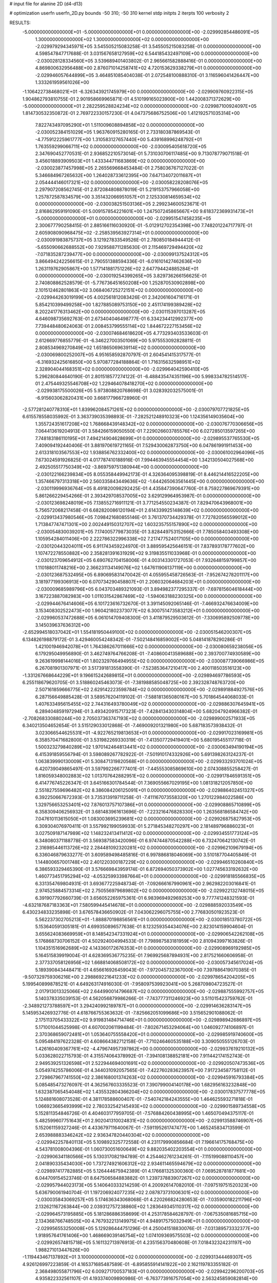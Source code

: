 # input file for alanine 2D (d4-d13)

# optimization
userfn       userfn_2D.py
bounds       -50 310; -50 310
kernel       stdp
initpts      2
iterpts      100
verbosity    2



RESULTS:
 -5.000000000000000E+01 -5.000000000000000E+01  0.000000000000000E+00      -2.029992854486091E+05
  1.300000000000000E+02  1.300000000000000E+02  0.000000000000000E+00      -2.029979294345971E+05       3.545505215083258E-01  3.545505215083258E-01       0.000000000000000E+00  4.598547847717688E-01
  3.031567658127959E+02  6.544185432497109E+00  0.000000000000000E+00      -2.030028128334560E+05       3.539689401403802E-01  2.965661582888416E-01       0.000000000000000E+00  4.869800632956488E+00
  2.876071014258741E+02  4.720153629338279E+01  0.000000000000000E+00      -2.029946057644899E+05       3.464851085404038E-01  2.072548100888310E-01       3.116596041426447E+00  1.333261959561026E+00
 -1.106422738468021E+01 -6.326343921745979E+00  0.000000000000000E+00      -2.029909760922315E+05       1.904862793810755E-01  2.901958669965871E-01       4.510199165023900E+00  1.442008371372629E+00
 -5.000000000000000E+01  2.282259528824234E+02  0.000000000000000E+00      -2.029987100924097E+05       1.814730532350872E-01  2.769722330157230E-01       4.047375686752506E+00  1.412192571035314E+00
  7.822743497095290E+01  1.511009608894858E+02  0.000000000000000E+00      -2.030052384151029E+05       1.963760915280165E-01  2.733180387869543E-01      -4.775912225961777E+00  1.310583127657440E+00
  5.439168996248792E+01  1.763559299066711E+02  0.000000000000000E+00      -2.030095405618720E+05       2.347690452770531E-01  2.936852210573014E-01       5.731030706117485E+00  9.713078779071518E-01
  3.456018893909503E+01  1.433344711683869E+02  0.000000000000000E+00      -2.030023877457998E+05       2.265569668453484E-01  2.758036767127022E-01       5.346684967265632E+00  1.264028733612395E+00
  7.647134072011687E+01  2.054444146017321E+02  0.000000000000000E+00      -2.030058228208076E+05       2.297907208562745E-01  2.872084808878019E-01       5.219153757966058E+00  1.257872587834579E+00
  3.351432066951057E+01  2.125330814659534E+02  0.000000000000000E+00      -2.030038251503136E+05       2.299234600523671E-01  2.816862959191090E-01       5.009157854221601E+00  1.247507245865667E+00
  9.618372369931473E+01 -5.000000000000000E+01  0.000000000000000E+00      -2.029951547458235E+05       2.300677790258415E-01  2.885166116030920E-01      -5.012912702354398E+00  7.748201224717797E-01
  2.605908090968475E+02 -2.258539563927314E+01  0.000000000000000E+00      -2.030091983875737E+05       3.121927833549526E-01  2.780850184944412E-01      -5.655090662688552E+00  7.929588711285630E-01
  2.115469729494420E+02 -7.071835287239477E+00  0.000000000000000E+00      -2.030099137524312E+05       3.866494242256615E-01  2.790551388594336E-01      -6.016101427462636E+00  1.263119762905867E+00
  1.577141881751226E+02  2.647794424885284E+01  0.000000000000000E+00      -2.030019254399265E+05       3.829736266156625E-01  2.740808862528579E-01      -5.776736451650208E+00  1.252870530902898E+00
  2.101512462801863E+02  3.068406725272151E+02  0.000000000000000E+00      -2.029944263019199E+05       4.002561812083426E-01  2.342061604716171E-01       5.854210399499258E+00  1.827885089753150E+00
  2.451174199389428E+02  8.202241776313462E+00  0.000000000000000E+00      -2.030115397013287E+05       4.646098735692763E-01  2.673404046498777E-01       6.334234412992377E+00  7.739448480624063E-01
  2.008453799555114E+02  1.844672227153456E+02  0.000000000000000E+00      -2.030074684618620E+05       4.773293403533603E-01  2.612669776855779E-01      -6.346227003501069E+00  5.975553092828811E-01
  2.808534969270849E+02  1.651865069639114E+02  0.000000000000000E+00      -2.030069800252007E+05       4.951658592870797E-01  2.604541415317577E-01      -6.316932425616850E+00  5.970877284188864E-01
  1.716315632598951E+02  2.328904044168351E+02  0.000000000000000E+00      -2.029964042590410E+05       5.296280844640190E-01  2.801518577274122E-01      -6.488435474351196E+00  5.998334782514517E-01
  2.475449325546708E+02  1.229464078418270E+02  0.000000000000000E+00      -2.029938175500026E+05       5.973808820768698E-01  3.028392032575001E-01      -6.915603062820431E+00  3.668177966728960E-01
 -2.577281240778310E+01  1.839962084571261E+02  0.000000000000000E+00      -2.030079707721825E+05       6.615578558035992E-01  3.363739035398893E-01      -7.282521248910323E+00  1.124356149035604E+00
  1.355724351617208E+02  1.768668439148342E+02  0.000000000000000E+00      -2.030076770306656E+05       7.064413619204913E-01  3.584266159050550E-01       7.229026603785576E+00  6.027285013597265E+00
  7.748183186110195E+01  7.494214904628699E+01  0.000000000000000E+00      -2.029895537765530E+05       7.409094192440406E-01  3.881970619721165E-01       7.529430062873750E+00  6.047861991911453E+00
  2.613318103567553E+02  1.938856762332400E+02  0.000000000000000E+00      -2.030061002964096E+05       7.673024591926825E-01  4.017787410188916E-01       7.994463945554454E+00  1.342130504027568E+00
  2.492505517750349E+02 -3.869759751380944E+00  0.000000000000000E+00      -2.030122166239834E+05       8.055358449942173E-01  4.326364095398819E-01       8.446214416522205E+00  1.357466797313318E+00
  2.560335843449636E+02 -1.644265063561445E+00  0.000000000000000E+00      -2.030119996936764E+05       8.491820098292425E-01  4.435847390647760E-01       8.759227869679391E+00  5.861266229454266E-01
  2.393429708537005E+02  3.629129964953987E-01  0.000000000000000E+00      -2.030123698248019E+05       7.138552716911121E-01  3.771254550234387E-01       7.829470643968001E+00  5.756572068217458E-01
  6.682820086120194E+01  2.614339925148639E+02  0.000000000000000E+00      -2.029913437980546E+05       7.098421680855146E-01  3.761370734429378E-01       7.727820565599012E+00  1.713847747471301E+00
  2.002449150312707E+02  1.603235755157890E+02  0.000000000000000E+00      -2.030054830039201E+05       7.174005779873035E-01  3.828449753152666E-01       7.785058403493308E+00  1.105954284011406E+00
  2.222786322996338E+02  7.217477524017105E+00  0.000000000000000E+00      -2.030120443204011E+05       6.911743459224970E-01  3.889595425646151E-01       7.837893178777602E+00  1.107472278550882E+00
  2.358281391631929E+02  9.319835511033968E-01  0.000000000000000E+00      -2.030123709654912E+05       6.690762704158006E-01  4.003143301727053E-01       7.932648159799857E+00  1.110188011748216E+00
  2.366231134149076E+02  1.647611906137119E+00  0.000000000000000E+00      -2.030123687532495E+05       6.890695831470042E-01  4.055955458726563E-01      -7.952674278201117E+00  3.181977199306913E+00
  6.070734290458807E+01  2.206032064684203E+01  0.000000000000000E+00      -2.030009685989796E+05       6.043703489321093E-01  3.894982377295337E-01      -7.697815604618444E+00  3.167223887082983E+00
  1.011031542867469E+02 -1.594063188230325E+00  0.000000000000000E+00      -2.029944676414606E+05       6.101723616732670E-01  3.391145092065146E-01      -7.466932476634009E+00  3.153408302522473E+00
  1.960421802373077E+02  6.300751473583212E+01  0.000000000000000E+00      -2.029960537472688E+05       6.061014709408300E-01  3.411879529503612E-01      -7.330695892509778E+00  3.145039637636312E+00
 -2.652994518037042E+01  1.554181950449100E+02  0.000000000000000E+00      -2.030051546200307E+05       6.134826198879172E-01  3.429460054248342E-01      -7.502148416859002E+00  5.048141878290286E-01
  1.421001946942078E+01  1.764386267011666E+02  0.000000000000000E+00      -2.030080659238056E+05       6.179295049956890E-01  3.462749764766208E-01      -7.408600413589688E+00  2.393700774930589E+00
  9.263619998144016E+01  1.802329766494955E+02  0.000000000000000E+00      -2.030087739066986E+05       6.267081901307971E-01  3.517391813558390E-01      -7.523853647210417E+00  2.400118503516123E+00
 -1.331267668644229E+01  9.196615242689815E+01  0.000000000000000E+00      -2.029894697786593E+05       6.255118679620705E-01  3.518860245463073E-01      -7.381988585048725E+00  2.392328748763720E+00
  2.507161859666775E+02  2.629142223598784E+02  0.000000000000000E+00      -2.029891884927576E+05       6.287156649885428E-01  3.589576204119102E-01      -7.588181365080167E+00  5.701864544068033E-01
  1.407633495615455E+02  2.744316493780049E+02  0.000000000000000E+00      -2.029886307645941E+05       6.289404859197294E-01  3.493420915717323E-01      -7.428413430314804E+00  5.682047924966382E-01
 -2.708268330880244E+00  2.705037363747193E+02  0.000000000000000E+00      -2.029899002571933E+05       6.340213504652654E-01  3.515129033012868E-01      -7.469009201321980E+00  5.687183573938432E-01
  3.023066544625531E+01 -4.922765219813653E+01  0.000000000000000E+00      -2.029917023169981E+05       6.358570471682800E-01  3.531982269330319E-01      -7.413507729419401E+00  5.680195455117718E-01
  1.500323279840289E+02  1.970142464813441E+02  0.000000000000000E+00      -2.030063494190194E+05       6.415391859556794E-01  3.598089267782922E-01      -7.501910174332926E+00  5.691398263124237E-01
  1.063839990130009E+01  5.308471319820568E+01  0.000000000000000E+00      -2.029933293701024E+05       6.420739049865497E-01  3.597992266777401E-01      -7.445553085869610E+00  2.074308855258427E-01
  1.816059348002883E+02  1.013707642882951E+02  0.000000000000000E+00      -2.029917846591351E+05       6.414776745226347E-01  3.645166301784544E-01       7.369055667029195E+00  1.081318212057850E+00
  2.551827559696482E+02  8.386084206125091E+01  0.000000000000000E+00      -2.029886402451327E+05       6.392250667672393E-01  3.735313919711258E-01      -7.411167073558320E+00  1.270122984022586E+00
  1.329756653253401E+02  7.876013757107386E+01  0.000000000000000E+00      -2.029908865710899E+05       6.358309406256932E-01  3.681483961613696E-01      -7.223216476828330E+00  1.263568186584742E+00
  7.047610113615050E+01  1.083003695239681E+02  0.000000000000000E+00      -2.029926875827953E+05       6.309304076970411E-01  3.557992199059933E-01       5.271845348270297E+00  2.181489796886023E+01
  3.027509187147989E+02  1.148232413411412E+02  0.000000000000000E+00      -2.029934551773124E+05       6.348080371188778E-01  3.569387583420096E-01       6.974744870542288E+00  6.732470642130742E-01
  2.316985446113726E+02  2.284481092320281E+02  0.000000000000000E+00      -2.029962109679194E+05       6.336046879633277E-01  3.609589498485816E-01       6.997886818046069E+00  3.510187704405849E-01
  1.144800657001748E+02  2.401220300187229E+02  0.000000000000000E+00      -2.029946510260840E+05       6.386593329465390E-01  3.576669843959174E-01       6.872694050373902E+00  1.027745633192632E+00
  1.460773451795294E+02 -4.053259933987664E+01  0.000000000000000E+00      -2.029918185566835E+05       6.331354769804931E-01  3.693677225948734E-01      -7.092666167990961E+00  2.962982203016841E-01
  2.974525884573314E+02  2.750556979689802E+02  0.000000000000000E+00      -2.029922132748015E+05       6.391907792660739E-01  3.656052265975361E-01       6.983969492969253E+00  9.777741248321593E-01
 -4.632187687183363E+01  7.580599445414678E+01  0.000000000000000E+00      -2.029888592033549E+05       6.430234833235898E-01  3.676578436650902E-01       7.043062296075755E+00  2.776830501923523E-01
  5.562237302705213E+01 -1.888870198856561E+01  0.000000000000000E+00      -2.030018513780722E+05       5.153640591305181E-01  4.699350896577638E-01       8.123259354434076E+00  2.823014159904604E-01
  3.655624083669959E+01  8.148542347331924E+01  0.000000000000000E+00      -2.029906542262108E+05       5.176868730706152E-01  4.502924004994533E-01       7.798987583181959E+00  2.810943997163826E-01
  1.104351516962689E+02  4.143360172676353E+01  0.000000000000000E+00      -2.029908969192985E+05       5.164515839919004E-01  4.628369536775235E-01       7.969925687894931E+00  2.817521660606958E-01
  2.377337058126956E+02  1.668814068508172E+02  0.000000000000000E+00      -2.030057345617024E+05       5.189390843448471E-01  4.656616926459043E-01      -7.972045732367000E+00  7.397886419070385E-01
 -9.507329759306216E+00  2.298869221641233E+02  0.000000000000000E+00      -2.029978654204205E+05       5.199540899878521E-01  4.649263174916030E-01      -7.958097539923041E+00  5.268709804723527E-01
  2.017913013325066E+02  2.644990014796687E+02  0.000000000000000E+00      -2.029887555992757E+05       5.140378335039153E-01  4.562056879986266E-01      -7.743777311246923E+00  3.511015423759762E-01
 -2.348921273788597E+01  3.294240992189787E+01  0.000000000000000E+00      -2.029914636283147E+05       5.145953426932776E-01  4.618766755363632E-01      -7.825662051099686E+00  3.515652901088062E-01
  2.175113705433322E+02  9.919831484714746E+01  0.000000000000000E+00      -2.029898942686897E+05       5.171001044525998E-01  4.607002061199484E-01      -7.802671453294064E+00  1.046092774106897E-01
  2.370368659072481E+01  1.053640755558420E+01  0.000000000000000E+00      -2.029985919740600E+05       5.095484197622328E-01  4.608664382712158E-01      -7.710246460535188E+00  3.309050555126703E-01
  1.426160409367761E+02 -4.479674957397862E+00  0.000000000000000E+00      -2.029937619210132E+05       5.033628022715793E-01  4.315574064378992E-01      -7.394108138852181E+00  7.911442174152743E-01
  2.949539251326598E+01  2.522944694001691E+02  0.000000000000000E+00      -2.029920507473536E+05       5.054974255786006E-01  4.344031092057565E-01      -7.422760283623957E+00  7.917234587758112E-01
  2.729867967741550E+02  2.386168001374263E+02  0.000000000000000E+00      -2.029945916793384E+05       5.085485473276097E-01  4.362567603335523E-01       7.390799004140178E+00  1.682956163232848E+00
  1.632387065454048E+02  1.435532804366204E+02  0.000000000000000E+00      -2.030017837577778E+05       5.124881608073528E-01  4.381178588600407E-01      -7.540742184243555E+00  1.464625593271818E-01
  1.066923665493999E+02  2.780332542145493E+02  0.000000000000000E+00      -2.029901589734558E+05       5.152811354846726E-01  4.404603177959705E-01      -7.576884260438995E+00  1.465070494375117E-01
  5.482599607751643E+01  2.902041310024831E+02  0.000000000000000E+00      -2.029913588746907E+05       5.152061159327246E-01  4.433679711640067E-01      -7.591195261747477E+00  1.465245834713599E-01
  2.653988883346242E+02  2.936347820440304E+02  0.000000000000000E+00      -2.029942257840113E+05       5.109892325772558E-01  4.231179990856684E-01       7.196614175768475E+00  4.543781008004396E-01
  1.060730051600649E+02  9.882035402203554E+01  0.000000000000000E+00      -2.029906341180566E+05       5.130317082194789E-01  4.254462761234261E-01      -7.115199088110457E+00  2.041890335434030E+00
  1.737274921606312E+02  2.934611465594679E+02  0.000000000000000E+00      -2.029897417782885E+05       5.126444675942389E-01  4.176681325300360E-01       7.069528781877681E+00  6.044709154523746E-01
  8.647506584883882E-01  1.239737883907267E+02  0.000000000000000E+00      -2.029957944023173E+05       5.140640333214259E-01  4.200926147082010E-01      -7.097519751520323E+00  5.636790061940704E-01
  1.197206924077235E+02  2.087873731006301E+02  0.000000000000000E+00      -2.030035843069257E+05       5.174636343068068E-01  4.220266824280653E-01      -7.035900182211796E+00  2.132621167263844E+00
  2.039312757238860E+02  1.283649345110317E+02  0.000000000000000E+00      -2.029964573195885E+05       5.181286886358699E-01  4.253178584628797E-01      -7.067535081685715E+00  2.134368766748505E+00
  4.767932213149975E+01  4.948917575032949E+01  0.000000000000000E+00      -2.029956553250008E+05       5.129286444751296E-01  4.250041518830076E-01      -7.031389573332377E+00  1.918957641761406E+00
  1.468669039146754E+02  1.074109369575503E+02  0.000000000000000E+00      -2.029926574815718E+05       5.161132713976913E-01  4.235156370480608E-01       7.018432324231197E+00  1.988271013447626E+00
 -1.119443467137892E+01  3.100000000000000E+02  0.000000000000000E+00      -2.029931344469307E+05       4.926126997223859E-01  4.165371685487589E-01      -6.895855914141922E+00  2.162119783355182E-01
  2.368498055871796E+02  6.009271700537183E+01  0.000000000000000E+00      -2.029942296200703E+05       4.935822332561107E-01  4.193374009890986E-01      -6.763773916757054E+00  2.563245859082814E+00
 -3.233127106846399E+01  2.548071123376971E+02  0.000000000000000E+00      -2.029925329217773E+05       4.917034375243586E-01  4.200814032230853E-01       6.797898043602012E+00  1.629510710441055E+00
  2.807115735725957E+02  1.369229586873787E+02  0.000000000000000E+00      -2.029996230432003E+05       4.926939608995342E-01  4.229395448433144E-01       6.932190301243965E+00  2.717823522648512E-01
  1.173853261682170E+02 -2.655902972070418E+01  0.000000000000000E+00      -2.029937154604084E+05       4.849652315973501E-01  4.131666811149124E-01       6.768235982638089E+00  2.711132198045463E-01
  1.950650271308554E+02  2.169923335093034E+02  0.000000000000000E+00      -2.030010443960588E+05       4.852637203152244E-01  4.168905971480035E-01       6.811814379145469E+00  2.712948330731611E-01
  1.668504780201640E+01 -2.110130763744303E+01  0.000000000000000E+00      -2.029921014479768E+05       4.934278141047302E-01  4.051884492769606E-01       6.777529676940788E+00  2.711526267569904E-01
 -4.226111653566541E+01 -2.334347320164105E+01  0.000000000000000E+00      -2.030024137880798E+05       4.835675600283322E-01  3.723462060270942E-01       6.458054310559374E+00  2.698231383482366E-01
  2.976810868638985E+02  1.981394351980716E+02  0.000000000000000E+00      -2.030066634892228E+05       4.857290558326142E-01  3.733117584846720E-01      -6.449166194565359E+00  7.094841833603901E-01
  6.122271462755229E+01  2.323725986521474E+02  0.000000000000000E+00      -2.029979786113955E+05       4.853500051872578E-01  3.761175970856511E-01      -6.421161321003747E+00  1.309169418065047E+00
  2.270528254182655E+02  2.852475861669724E+02  0.000000000000000E+00      -2.029897870465011E+05       4.848896952059206E-01  3.786195647838052E-01      -6.435825426615716E+00  1.309777864909084E+00
  1.588564972654729E+02  5.659497191868248E+01  0.000000000000000E+00      -2.029966836156826E+05       4.830852408038503E-01  3.663411483130474E-01      -6.247603815221383E+00  1.301982213664615E+00
  1.714994601413700E+02 -2.765851095137097E+01  0.000000000000000E+00      -2.029969537954068E+05       4.888094203315099E-01  3.650026039621305E-01      -6.313218972032038E+00  8.991111856910174E-01
 -3.338880308887773E+01  1.278859677988208E+02  0.000000000000000E+00      -2.029973522480231E+05       4.908295982958568E-01  3.656114949678654E-01      -6.375054343157335E+00  2.767081827398445E-01
  2.271896770399591E+02  2.021935076582027E+02  0.000000000000000E+00      -2.030040640833513E+05       4.930300278578887E-01  3.660473844063713E-01       6.268750534024458E+00  1.825121273224803E+00
  3.045940702059276E+01  1.101670240496734E+02  0.000000000000000E+00      -2.029928560512641E+05       4.948390418257175E-01  3.667311115921825E-01      -6.373708650326149E+00  6.745154286944194E-01
 -2.454403690655600E+01  6.010542666811526E+01  0.000000000000000E+00      -2.029897995189507E+05       4.946314593204201E-01  3.685901441979774E-01       6.319800788436483E+00  1.477427621439657E+00
  2.486708899985351E+01  2.841372023082922E+02  0.000000000000000E+00      -2.029890308510593E+05       4.959444044584879E-01  3.697656197142977E-01       6.339696821636769E+00  1.478365445777996E+00
  1.244553159932085E+02  1.982948449450316E+01  0.000000000000000E+00      -2.029919227165097E+05       4.837866226382396E-01  3.700001254081594E-01       6.230766279876864E+00  1.473234909486954E+00
  6.796115602304508E+01  1.803481864920141E+02  0.000000000000000E+00      -2.030095948724641E+05       4.874557493968577E-01  3.697596938454428E-01      -6.313996600332557E+00  7.626810225579889E-01
 -3.117247534988342E+01  2.857165081507629E+02  0.000000000000000E+00      -2.029925065699957E+05       4.895806007021488E-01  3.703762737318173E-01      -6.333070024877880E+00  7.631110791231370E-01
  1.161773873994867E+02  1.554964470232932E+02  0.000000000000000E+00      -2.030050974953509E+05       4.898566646112533E-01  3.725367992734915E-01      -6.357838935574823E+00  7.636683802265508E-01
  8.365379577190876E+01  3.630385783441640E+01  0.000000000000000E+00      -2.029933237232937E+05       4.888742702570155E-01  3.715646533313384E-01       6.323034495028806E+00  5.002061405346858E-01